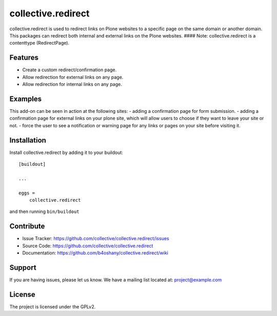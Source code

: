 .. This README is meant for consumption by humans and pypi. Pypi can render rst files so please do not use Sphinx features.
   If you want to learn more about writing documentation, please check out: http://docs.plone.org/about/documentation_styleguide_addons.html
   This text does not appear on pypi or github. It is a comment.

==============================================================================
collective.redirect
==============================================================================

collective.redirect is used to redirect links on Plone websites to a specific
page on the same domain or another domain. This packages can redirect both
internal and external links on the Plone websites.
#### Note: collective.redirect is a contenttype (RedirectPage).

Features
--------

- Create a custom redirect/confirmation page.
- Allow redirection for external links on any page.
- Allow redirection for internal links on any page.


Examples
--------

This add-on can be seen in action at the following sites:
- adding a confirmation page for form submission.
- adding a confirmation page for external links on your plone site, which will allow users to choose if they want to leave your site or not.
- force the user to see a notification or warning page for any links or pages on your site before visiting it.


Installation
------------

Install collective.redirect by adding it to your buildout::

    [buildout]

    ...

    eggs =
        collective.redirect


and then running ``bin/buildout``


Contribute
----------

- Issue Tracker: https://github.com/collective/collective.redirect/issues
- Source Code: https://github.com/collective/collective.redirect
- Documentation: https://github.com/b4oshany/collective.redirect/wiki


Support
-------

If you are having issues, please let us know.
We have a mailing list located at: project@example.com


License
-------

The project is licensed under the GPLv2.
